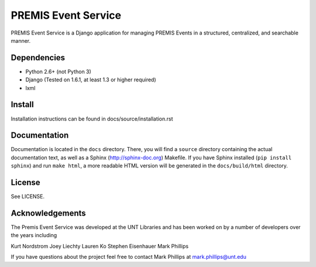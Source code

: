 ====================
PREMIS Event Service
====================

PREMIS Event Service is a Django application for managing PREMIS Events in a
structured, centralized, and searchable manner.


Dependencies
------------

* Python 2.6+ (not Python 3)
* Django (Tested on 1.6.1, at least 1.3 or higher required)
* lxml

Install
-------

Installation instructions can be found in docs/source/installation.rst


Documentation
-------------

Documentation is located in the ``docs`` directory. There, you will find a
``source`` directory containing the actual documentation text, as well as a
Sphinx (http://sphinx-doc.org) Makefile. If you have Sphinx installed
(``pip install sphinx``) and run ``make html``, a more readable HTML version 
will be generated in the ``docs/build/html`` directory.


License
-------

See LICENSE.


Acknowledgements
----------------

The Premis Event Service was developed at the UNT Libraries and has been worked on 
by a number of developers over the years including

Kurt Nordstrom
Joey Liechty
Lauren Ko
Stephen Eisenhauer
Mark Phillips

If you have questions about the project feel free to contact Mark Phillips at mark.phillips@unt.edu

